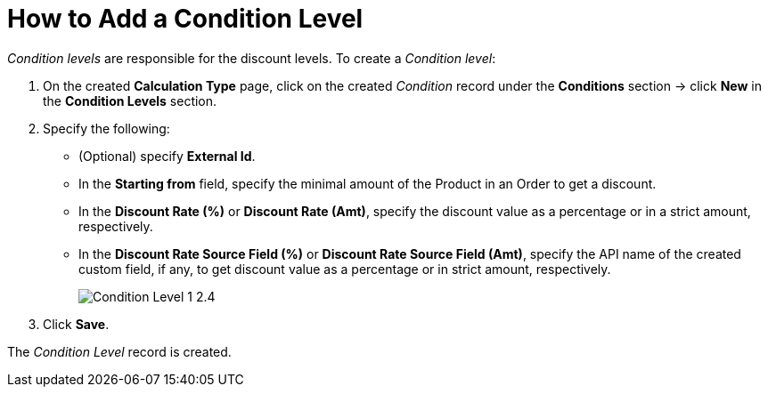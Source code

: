 = How to Add a Condition Level

_Condition levels_ are responsible for the discount levels. To create a _Condition level_:

. On the created *Calculation Type* page, click on the created _Condition_ record under the *Conditions* section → click *New* in the *Condition Levels* section.
. Specify the following:
* (Optional) specify *External Id*.
* In the *Starting from* field, specify the minimal amount of the [.object]#Product# in an [.object]#Order# to get a discount.
* In the *Discount Rate (%)* or *Discount Rate (Amt)*, specify the discount value as a percentage or in a strict amount, respectively.
* In the *Discount Rate Source Field (%)* or *Discount Rate Source Field (Amt)*, specify the API name of the created custom field, if any, to get discount value as a percentage or in strict amount, respectively.
+
image:Condition-Level-1-2.4.png[]
. Click *Save*.

The _Condition Level_ record is created.
